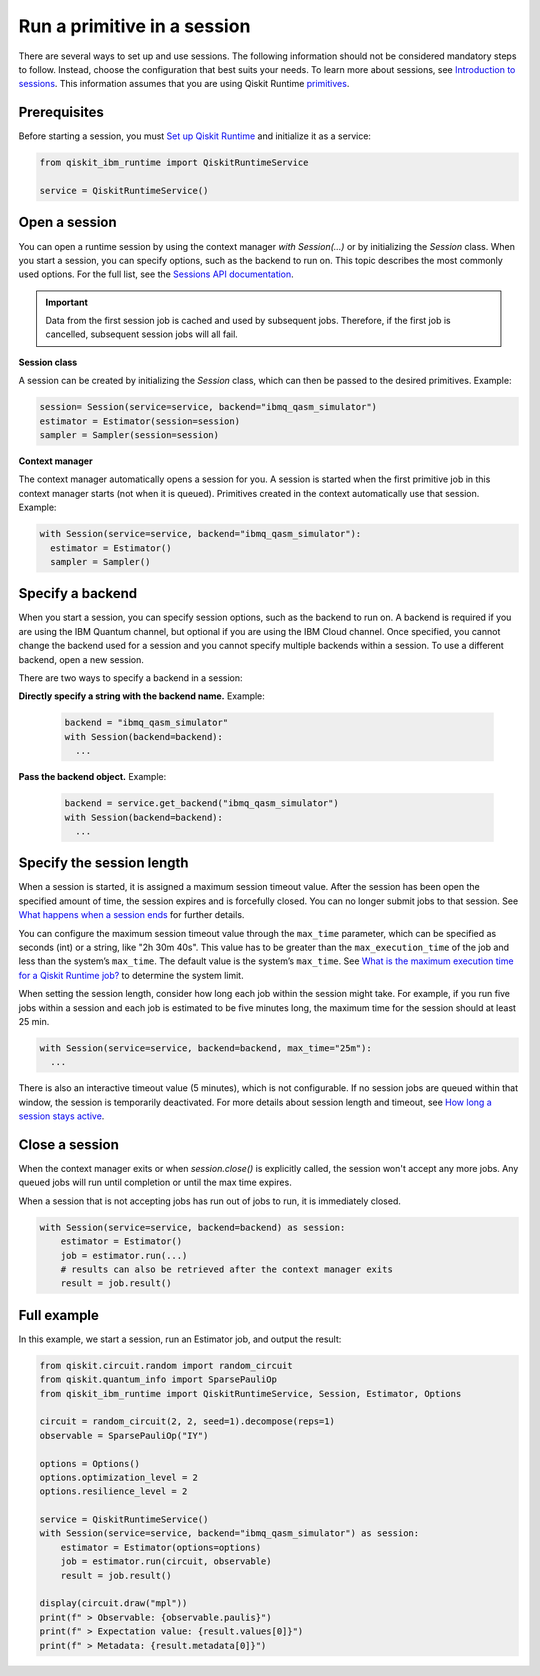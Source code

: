 Run a primitive in a session
=================================

There are several ways to set up and use sessions. The following information should not be considered mandatory steps to follow. Instead, choose the configuration that best suits your needs. To learn more about sessions, see `Introduction to sessions <../sessions.html>`__. This information assumes that you are using Qiskit Runtime `primitives <../primitives.html>`__.

Prerequisites
--------------

Before starting a session, you must `Set up Qiskit Runtime <https://qiskit.org/documentation/partners/qiskit_ibm_runtime/getting_started.html>`__ and initialize it as a service:

.. code-block:: python

  from qiskit_ibm_runtime import QiskitRuntimeService

  service = QiskitRuntimeService()

Open a session
-----------------

You can open a runtime session by using the context manager `with Session(…)` or by initializing the `Session` class. When you start a session, you can specify options, such as the backend to run on. This topic describes the most commonly used options.  For the full list, see the `Sessions API documentation <https://qiskit.org/documentation/partners/qiskit_ibm_runtime/stubs/qiskit_ibm_runtime.Session.html#qiskit_ibm_runtime.Session>`__.

.. important::
  Data from the first session job is cached and used by subsequent jobs.  Therefore, if the first job is cancelled, subsequent session jobs will all fail.

**Session class**

A session can be created by initializing the `Session` class, which can then be passed to the desired primitives. Example:

.. code-block:: python

  session= Session(service=service, backend="ibmq_qasm_simulator")
  estimator = Estimator(session=session)
  sampler = Sampler(session=session)

**Context manager**

The context manager automatically opens a session for you. A session is started when the first primitive job in this context manager starts (not when it is queued).  Primitives created in the context automatically use that session. Example:

.. code-block:: python

  with Session(service=service, backend="ibmq_qasm_simulator"):
    estimator = Estimator()
    sampler = Sampler()


Specify a backend
-----------------

When you start a session, you can specify session options, such as the backend to run on. A backend is required if you are using the IBM Quantum channel, but optional if you are using the IBM Cloud channel. Once specified, you cannot change the backend used for a session and you cannot specify multiple backends within a session.  To use a different backend, open a new session.

There are two ways to specify a backend in a session:

**Directly specify a string with the backend name.** Example:

  .. code-block:: python

    backend = "ibmq_qasm_simulator"
    with Session(backend=backend):
      ...

**Pass the backend object.** Example:

  .. code-block:: python

    backend = service.get_backend("ibmq_qasm_simulator")
    with Session(backend=backend):
      ...


Specify the session length
--------------------------

When a session is started, it is assigned a maximum session timeout value. After the session has been open the specified amount of time, the session expires and is forcefully closed. You can no longer submit jobs to that session.  See `What happens when a session ends <../sessions.html#ends>`__ for further details.

You can configure the maximum session timeout value through the ``max_time`` parameter, which can be specified as seconds (int) or a string, like "2h 30m 40s".  This value has to be greater than the ``max_execution_time`` of the job and less than the system’s ``max_time``. The default value is the system’s ``max_time``. See `What is the maximum execution time for a Qiskit Runtime job? <../faqs/max_execution_time.html>`__ to determine the system limit.

When setting the session length, consider how long each job within the session might take. For example, if you run five jobs within a session and each job is estimated to be five minutes long, the maximum time for the session should at least 25 min.

.. code-block:: python

  with Session(service=service, backend=backend, max_time="25m"):
    ...

There is also an interactive timeout value (5 minutes), which is not configurable.  If no session jobs are queued within that window, the session is temporarily deactivated. For more details about session length and timeout, see `How long a session stays active <../sessions.html#active>`__.

.. _close session:

Close a session
---------------

When the context manager exits or when `session.close()` is explicitly called, the session won't accept any more jobs. Any queued jobs will run until completion or until the max time expires.

When a session that is not accepting jobs has run out of jobs to run, it is immediately closed.

.. code-block:: python

  with Session(service=service, backend=backend) as session:
      estimator = Estimator()
      job = estimator.run(...)
      # results can also be retrieved after the context manager exits
      result = job.result()

Full example
------------

In this example, we start a session, run an Estimator job, and output the result:

.. code-block:: python

  from qiskit.circuit.random import random_circuit
  from qiskit.quantum_info import SparsePauliOp
  from qiskit_ibm_runtime import QiskitRuntimeService, Session, Estimator, Options

  circuit = random_circuit(2, 2, seed=1).decompose(reps=1)
  observable = SparsePauliOp("IY")

  options = Options()
  options.optimization_level = 2
  options.resilience_level = 2

  service = QiskitRuntimeService()
  with Session(service=service, backend="ibmq_qasm_simulator") as session:
      estimator = Estimator(options=options)
      job = estimator.run(circuit, observable)
      result = job.result()

  display(circuit.draw("mpl"))
  print(f" > Observable: {observable.paulis}")
  print(f" > Expectation value: {result.values[0]}")
  print(f" > Metadata: {result.metadata[0]}")
